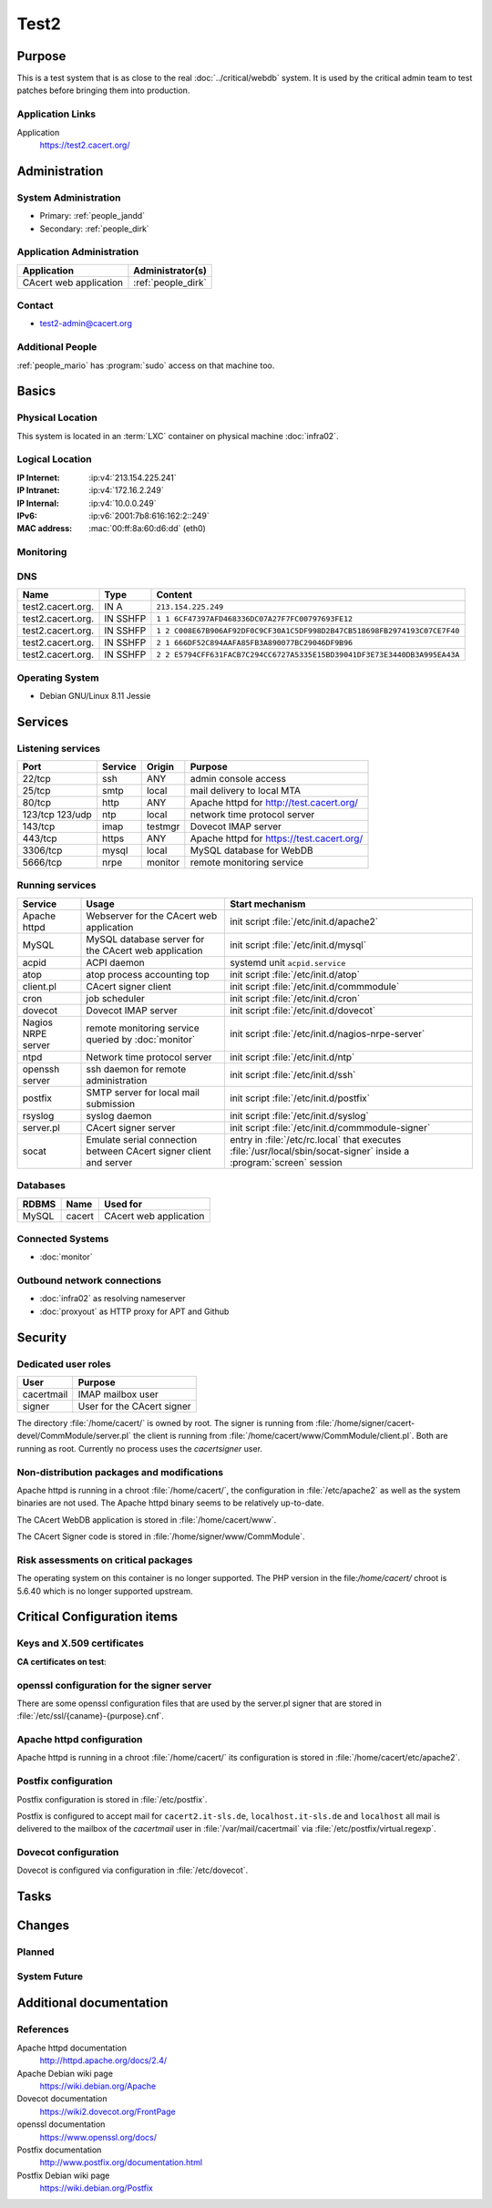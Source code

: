 .. index::
   single: Systems; test2

=====
Test2
=====

Purpose
=======

This is a test system that is as close to the real :doc:`../critical/webdb`
system. It is used by the critical admin team to test patches before bringing
them into production.

Application Links
-----------------

Application
    https://test2.cacert.org/

Administration
==============

System Administration
---------------------

* Primary: :ref:`people_jandd`
* Secondary: :ref:`people_dirk`

Application Administration
--------------------------

+------------------------+--------------------+
| Application            | Administrator(s)   |
+========================+====================+
| CAcert web application | :ref:`people_dirk` |
+------------------------+--------------------+

Contact
-------

* test2-admin@cacert.org

Additional People
-----------------

:ref:`people_mario` has :program:`sudo` access on that machine too.

Basics
======

Physical Location
-----------------

This system is located in an :term:`LXC` container on physical machine
:doc:`infra02`.

Logical Location
----------------

:IP Internet: :ip:v4:`213.154.225.241`
:IP Intranet: :ip:v4:`172.16.2.249`
:IP Internal: :ip:v4:`10.0.0.249`
:IPv6:        :ip:v6:`2001:7b8:616:162:2::249`
:MAC address: :mac:`00:ff:8a:60:d6:dd` (eth0)

.. seealso::

   See :doc:`../network`

.. index::
   single: Monitoring; Test2

Monitoring
----------

.. todo:: setup monitoring for test2

DNS
---

.. index::
   single: DNS records; Test2

+-------------------+----------+--------------------------------------------------------------------------+
| Name              | Type     | Content                                                                  |
+===================+==========+==========================================================================+
| test2.cacert.org. | IN A     | ``213.154.225.249``                                                      |
+-------------------+----------+--------------------------------------------------------------------------+
| test2.cacert.org. | IN SSHFP | ``1 1 6CF47397AFD468336DC07A27F7FC00797693FE12``                         |
+-------------------+----------+--------------------------------------------------------------------------+
| test2.cacert.org. | IN SSHFP | ``1 2 C008E67B906AF92DF0C9CF30A1C5DF998D2B47CB518698FB2974193C07CE7F40`` |
+-------------------+----------+--------------------------------------------------------------------------+
| test2.cacert.org. | IN SSHFP | ``2 1 666DF52C894AAFA85FB3A890077BC29046DF9B96``                         |
+-------------------+----------+--------------------------------------------------------------------------+
| test2.cacert.org. | IN SSHFP | ``2 2 E5794CFF631FACB7C294CC6727A5335E15BD39041DF3E73E3440DB3A995EA43A`` |
+-------------------+----------+--------------------------------------------------------------------------+

.. todo:: add AAAA record for IPv6 address

.. todo:: add SSHFP records for ECDSA and ED25519 host keys

.. todo:: remove SSHFP records for DSA host key

.. seealso::

   See :wiki:`SystemAdministration/Procedures/DNSChanges`

Operating System
----------------

.. index::
   single: Debian GNU/Linux; Jessie
   single: Debian GNU/Linux; 8.11

* Debian GNU/Linux 8.11 Jessie

Services
========

Listening services
------------------

+----------+---------+---------+-------------------------------------------+
| Port     | Service | Origin  | Purpose                                   |
+==========+=========+=========+===========================================+
| 22/tcp   | ssh     | ANY     | admin console access                      |
+----------+---------+---------+-------------------------------------------+
| 25/tcp   | smtp    | local   | mail delivery to local MTA                |
+----------+---------+---------+-------------------------------------------+
| 80/tcp   | http    | ANY     | Apache httpd for http://test.cacert.org/  |
+----------+---------+---------+-------------------------------------------+
| 123/tcp  | ntp     | local   | network time protocol server              |
| 123/udp  |         |         |                                           |
+----------+---------+---------+-------------------------------------------+
| 143/tcp  | imap    | testmgr | Dovecot IMAP server                       |
+----------+---------+---------+-------------------------------------------+
| 443/tcp  | https   | ANY     | Apache httpd for https://test.cacert.org/ |
+----------+---------+---------+-------------------------------------------+
| 3306/tcp | mysql   | local   | MySQL database for WebDB                  |
+----------+---------+---------+-------------------------------------------+
| 5666/tcp | nrpe    | monitor | remote monitoring service                 |
+----------+---------+---------+-------------------------------------------+

Running services
----------------

.. index::
   single: Apache httpd
   single: MySQL
   single: acpid
   single: atop
   single: client.pl
   single: cron
   single: nrpe
   single: openssh
   single: postfix
   single: rsyslog
   single: signer.pl
   single: socat

+----------------+--------------------------------+----------------------------------------+
| Service        | Usage                          | Start mechanism                        |
+================+================================+========================================+
| Apache httpd   | Webserver for the CAcert       | init script                            |
|                | web application                | :file:`/etc/init.d/apache2`            |
+----------------+--------------------------------+----------------------------------------+
| MySQL          | MySQL database server          | init script                            |
|                | for the CAcert web application | :file:`/etc/init.d/mysql`              |
+----------------+--------------------------------+----------------------------------------+
| acpid          | ACPI daemon                    | systemd unit ``acpid.service``         |
+----------------+--------------------------------+----------------------------------------+
| atop           | atop process accounting top    | init script                            |
|                |                                | :file:`/etc/init.d/atop`               |
+----------------+--------------------------------+----------------------------------------+
| client.pl      | CAcert signer client           | init script                            |
|                |                                | :file:`/etc/init.d/commmodule`         |
+----------------+--------------------------------+----------------------------------------+
| cron           | job scheduler                  | init script                            |
|                |                                | :file:`/etc/init.d/cron`               |
+----------------+--------------------------------+----------------------------------------+
| dovecot        | Dovecot IMAP server            | init script                            |
|                |                                | :file:`/etc/init.d/dovecot`            |
+----------------+--------------------------------+----------------------------------------+
| Nagios NRPE    | remote monitoring              | init script                            |
| server         | service queried by             | :file:`/etc/init.d/nagios-nrpe-server` |
|                | :doc:`monitor`                 |                                        |
+----------------+--------------------------------+----------------------------------------+
| ntpd           | Network time protocol server   | init script                            |
|                |                                | :file:`/etc/init.d/ntp`                |
+----------------+--------------------------------+----------------------------------------+
| openssh server | ssh daemon for remote          | init script :file:`/etc/init.d/ssh`    |
|                | administration                 |                                        |
+----------------+--------------------------------+----------------------------------------+
| postfix        | SMTP server for local mail     | init script                            |
|                | submission                     | :file:`/etc/init.d/postfix`            |
+----------------+--------------------------------+----------------------------------------+
| rsyslog        | syslog daemon                  | init script                            |
|                |                                | :file:`/etc/init.d/syslog`             |
+----------------+--------------------------------+----------------------------------------+
| server.pl      | CAcert signer server           | init script                            |
|                |                                | :file:`/etc/init.d/commmodule-signer`  |
+----------------+--------------------------------+----------------------------------------+
| socat          | Emulate serial connection      | entry in                               |
|                | between CAcert signer          | :file:`/etc/rc.local` that executes    |
|                | client and server              | :file:`/usr/local/sbin/socat-signer`   |
|                |                                | inside a :program:`screen` session     |
+----------------+--------------------------------+----------------------------------------+

Databases
---------

+-------+--------+------------------------+
| RDBMS | Name   | Used for               |
+=======+========+========================+
| MySQL | cacert | CAcert web application |
+-------+--------+------------------------+

Connected Systems
-----------------

* :doc:`monitor`

Outbound network connections
----------------------------

* :doc:`infra02` as resolving nameserver
* :doc:`proxyout` as HTTP proxy for APT and Github

Security
========

.. sshkeys::
   :RSA: SHA256:wAjme5Bq+S3wyc8wocXfmY0rR8tRhpj7KXQZPAfOf0A MD5:99:f4:e6:78:7a:57:d6:9d:a9:b8:ca:f3:ce:07:cc:57
   :DSA: SHA256:5XlM/2MfrLfClMxnJ6UzXhW9OQQd8+c+NEDbOplepDo MD5:0f:56:a7:04:b5:f4:48:b9:fa:2c:1e:58:de:d3:e8:cb

.. todo:: generate ECDSA and ED25519 host keys

.. todo:: remove DSA host key

Dedicated user roles
--------------------

+------------+----------------------------+
| User       | Purpose                    |
+============+============================+
| cacertmail | IMAP mailbox user          |
+------------+----------------------------+
| signer     | User for the CAcert signer |
+------------+----------------------------+

.. todo::

   clarify why the signer software on test2 is currently running as the root
   user

The directory :file:`/home/cacert/` is owned by root. The signer is running
from :file:`/home/signer/cacert-devel/CommModule/server.pl` the client is
running from :file:`/home/cacert/www/CommModule/client.pl`. Both are running as
root. Currently no process uses the *cacertsigner* user.

Non-distribution packages and modifications
-------------------------------------------

Apache httpd is running in a chroot :file:`/home/cacert/`, the configuration in
:file:`/etc/apache2` as well as the system binaries are not used. The Apache
httpd binary seems to be relatively up-to-date.

The CAcert WebDB application is stored in :file:`/home/cacert/www`.

The CAcert Signer code is stored in :file:`/home/signer/www/CommModule`.

.. todo::

   clarify the process how changes get into the WebDB and Signer directories
   and clarify differences to Git and test

Risk assessments on critical packages
-------------------------------------

The operating system on this container is no longer supported. The PHP version
in the file:`/home/cacert/` chroot is 5.6.40 which is no longer supported
upstream.

Critical Configuration items
============================

Keys and X.509 certificates
---------------------------

.. sslcert:: cacert2.it-sls.de
   :certfile:   /home/cacert/etc/ssl/certs/cacert2_it-sls_de.crt
   :keyfile:    /home/cacert/etc/ssl/private/cacert2_it-sls_de.pem
   :serial:     4F66
   :expiration: Jun 20 15:24:50 2018 GMT
   :sha1fp:     61:D0:CF:1B:D7:36:EA:0A:41:02:72:9F:60:F0:E2:24:A1:9D:E7:01
   :issuer:     CAcert Testserver Root

.. sslcert:: ca-mgr2.it-sls.de
   :certfile:   /home/cacert/etc/ssl/certs/ca-mgr2_it-sls_de.crt
   :keyfile:    /home/cacert/etc/ssl/private/ca-mgr2_it-sls_de.pem
   :serial:     4F68
   :expiration: Jun 20 15:24:51 2018 GMT
   :sha1fp:     00:C6:36:22:DF:D7:3B:97:A2:B3:20:07:BC:B8:84:0F:61:42:20:11
   :issuer:     CAcert Testserver Root

.. sslcert:: mgr.test2.cacert.org
   :altnames:   DNS:mgr.test2.cacert.org
   :certfile:   /home/cacert/etc/ssl/certs/mgr_test2_cacert_org.crt
   :keyfile:    /home/cacert/etc/ssl/private/mgr_test2_cacert_org.pem
   :serial:     4F7E
   :expiration: Sep 11 06:47:03 2020 GMT
   :sha1fp:     04:C9:9B:5E:BB:BF:18:9F:1D:78:4B:0F:92:67:F7:35:D7:0D:5A:05
   :issuer:     CAcert Testserver Root

.. sslcert:: secure2.it-sls.de
   :certfile:   /home/cacert/etc/ssl/certs/secure2_it-sls_de.crt
   :keyfile:    /home/cacert/etc/ssl/private/secure2_it-sls_de.pem
   :serial:     4F67
   :expiration: Jun 20 15:24:50 2018 GMT
   :sha1fp:     90:A5:52:72:7D:59:D7:16:99:5F:1A:FA:6F:49:40:1C:F0:82:95:C3
   :issuer:     CAcert Testserver Root

.. sslcert:: secure.test2.cacert.org
   :altnames:   DNS:secure.test2.cacert.org
   :certfile:   /home/cacert/etc/ssl/certs/secure_test2_cacert_org.crt
   :keyfile:    /home/cacert/etc/ssl/private/secure_test2_cacert_org.pem
   :serial:     4F7D
   :expiration: Sep 11 06:47:03 2020 GMT
   :sha1fp:     EB:72:5A:37:B0:51:3C:46:77:7E:C4:1E:16:1E:87:F6:10:B1:A1:A5
   :issuer:     CAcert Testserver Root

.. sslcert:: test2.cacert.org
   :altnames:   DNS:test2.cacert.org
   :certfile:   /home/cacert/etc/ssl/certs/test2_cacert_org.crt
   :keyfile:    /home/cacert/etc/ssl/private/test2_cacert_org.pem
   :serial:     4F7C
   :expiration: Sep 11 06:47:03 2020 GMT
   :sha1fp:     7D:BE:55:1A:C4:37:C5:BC:D9:98:2F:F5:09:A1:B9:83:22:CF:2D:56
   :issuer:     CAcert Testserver Root

.. todo::

   clarify whether old it-sls.de certificates can be decommissioned

**CA certificates on test**:

.. sslcert:: CAcert Testserver Root
   :certfile:   /etc/ssl/CA/cacert.crt
   :keyfile:    /etc/ssl/CA/cacert.pem
   :serial:     00
   :secondary:

.. sslcert:: CAcert Testserver Class 3
   :certfile:   /etc/ssl/class3/cacert.crt
   :keyfile:    /etc/ssl/class3/cacert.pem
   :serial:     101B
   :secondary:

.. seealso::

   * :wiki:`SystemAdministration/CertificateList`

openssl configuration for the signer server
-------------------------------------------

There are some openssl configuration files that are used by the server.pl
signer that are stored in :file:`/etc/ssl/{caname}-{purpose}.cnf`.

.. todo::

   check whether the openssl configuration files on test2 are equal to those in
   http://svn.cacert.org/CAcert/SystemAdministration/signer/ssl/

Apache httpd configuration
--------------------------

Apache httpd is running in a chroot :file:`/home/cacert/` its configuration is
stored in :file:`/home/cacert/etc/apache2`.

Postfix configuration
---------------------

Postfix configuration is stored in :file:`/etc/postfix`.

Postfix is configured to accept mail for ``cacert2.it-sls.de``,
``localhost.it-sls.de`` and ``localhost`` all mail is delivered to the mailbox
of the *cacertmail* user in :file:`/var/mail/cacertmail` via
:file:`/etc/postfix/virtual.regexp`.

.. todo::

   reconfigure postfix on test2 to use the correct hostnames

Dovecot configuration
---------------------

Dovecot is configured via configuration in :file:`/etc/dovecot`.

.. todo::

   check dovecot configuration on test2, compare with test and/or production
   webdb system

Tasks
=====

Changes
=======

Planned
-------

.. todo::

   ensure that test2 is really similar to webdb, implement a proper deployment
   process to support real staging

System Future
-------------

.. * No plans

Additional documentation
========================

.. seealso::

   * :wiki:`PostfixConfiguration`

References
----------

Apache httpd documentation
  http://httpd.apache.org/docs/2.4/
Apache Debian wiki page
  https://wiki.debian.org/Apache
Dovecot documentation
  https://wiki2.dovecot.org/FrontPage
openssl documentation
  https://www.openssl.org/docs/
Postfix documentation
  http://www.postfix.org/documentation.html
Postfix Debian wiki page
  https://wiki.debian.org/Postfix
